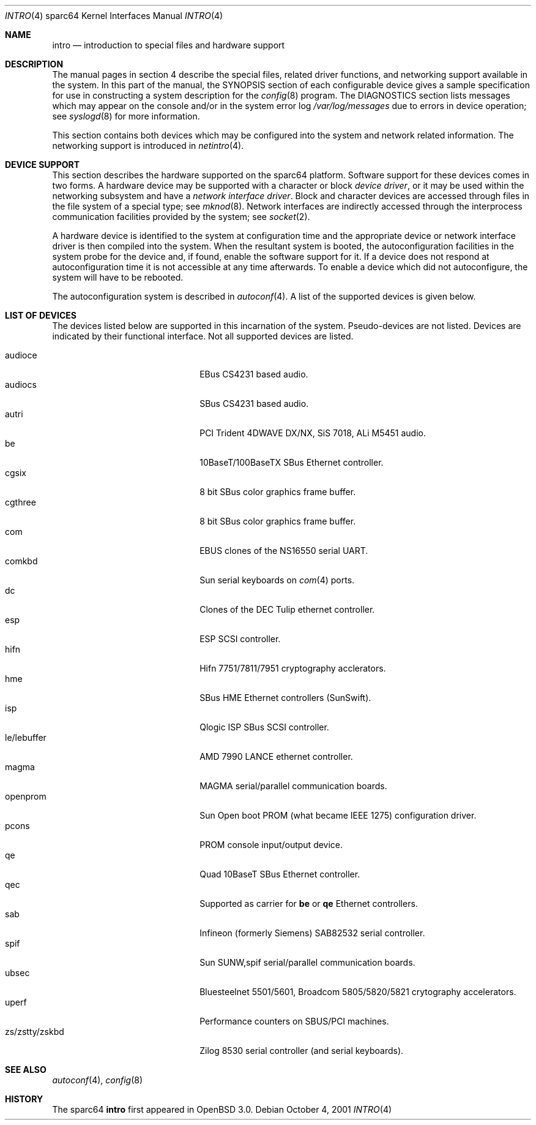 .\"     $OpenBSD: intro.4,v 1.8 2002/01/29 15:27:19 jason Exp $
.\"
.\" Copyright (c) 2001 The OpenBSD Project
.\" All Rights Reserved.
.\"
.Dd October 4, 2001
.Dt INTRO 4 sparc64
.Os
.Sh NAME
.Nm intro
.Nd introduction to special files and hardware support
.Sh DESCRIPTION
The manual pages in section 4 describe the special files, 
related driver functions, and networking support
available in the system.
In this part of the manual, the
.Tn SYNOPSIS
section of
each configurable device gives a sample specification
for use in constructing a system description for the
.Xr config 8
program.
The
.Tn DIAGNOSTICS
section lists messages which may appear on the console
and/or in the system error log
.Pa /var/log/messages
due to errors in device operation;
see
.Xr syslogd 8
for more information.
.Pp
This section contains both devices
which may be configured into the system
and network related information.
The networking support is introduced in
.Xr netintro 4 .
.Sh DEVICE SUPPORT
This section describes the hardware supported on the
sparc64
platform.
Software support for these devices comes in two forms.
A hardware device may be supported with a character or block
.Em device driver ,
or it may be used within the networking subsystem and have a
.Em network interface driver .
Block and character devices are accessed through files in the file
system of a special type; see
.Xr mknod 8 .
Network interfaces are indirectly accessed through the interprocess
communication facilities provided by the system; see
.Xr socket 2 .
.Pp
A hardware device is identified to the system at configuration time
and the appropriate device or network interface driver is then compiled
into the system.
When the resultant system is booted, the autoconfiguration facilities
in the system probe for the device and, if found, enable the software
support for it.
If a device does not respond at autoconfiguration
time it is not accessible at any time afterwards.
To enable a device which did not autoconfigure,
the system will have to be rebooted.
.Pp
The autoconfiguration system is described in
.Xr autoconf 4 .
A list of the supported devices is given below.
.Sh LIST OF DEVICES
The devices listed below are supported in this incarnation of
the system.
Pseudo-devices are not listed.
Devices are indicated by their functional interface.
Not all supported devices are listed.
.Pp
.Bl -tag -width zs/zstty/zskbd -compact -offset indent
.It audioce
EBus CS4231 based audio.
.It audiocs
SBus CS4231 based audio.
.It autri
PCI Trident 4DWAVE DX/NX, SiS 7018, ALi M5451 audio.
.It be
10BaseT/100BaseTX SBus Ethernet controller.
.It cgsix
8 bit SBus color graphics frame buffer.
.It cgthree
8 bit SBus color graphics frame buffer.
.It com
EBUS clones of the NS16550 serial UART.
.It comkbd
Sun serial keyboards on
.Xr com 4
ports.
.It dc
Clones of the DEC Tulip ethernet controller.
.It esp
ESP SCSI controller.
.It hifn
Hifn 7751/7811/7951 cryptography acclerators.
.It hme
SBus HME Ethernet controllers (SunSwift).
.It isp
Qlogic ISP SBus SCSI controller.
.It le/lebuffer
AMD 7990 LANCE ethernet controller.
.It magma
MAGMA serial/parallel communication boards.
.It openprom
Sun Open boot PROM (what became IEEE 1275) configuration driver.
.It pcons
PROM console input/output device.
.It qe
Quad 10BaseT SBus Ethernet controller.
.It qec
Supported as carrier for
.Nm be
or
.Nm qe
Ethernet controllers.
.It sab
Infineon (formerly Siemens) SAB82532 serial controller.
.It spif
Sun SUNW,spif serial/parallel communication boards.
.It ubsec
Bluesteelnet 5501/5601, Broadcom 5805/5820/5821 crytography accelerators.
.It uperf
Performance counters on SBUS/PCI machines.
.It zs/zstty/zskbd
Zilog 8530 serial controller (and serial keyboards).
.El
.Sh SEE ALSO
.Xr autoconf 4 ,
.Xr config 8
.Sh HISTORY
The
sparc64
.Nm intro
first appeared in
.Ox 3.0 .
